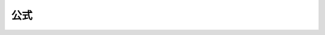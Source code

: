 公式
==================

.. raw:: html
    
    <head>
        <script crossorigin src="https://unpkg.com/react@16/umd/react.development.js"></script>
        <script crossorigin src="https://unpkg.com/react-dom@16/umd/react-dom.development.js"></script>
        <script src="https://cdn.bootcss.com/babel-standalone/6.26.0/babel.min.js"></script>
        <script src="https://cdnjs.cloudflare.com/ajax/libs/moment.js/2.20.1/moment.min.js"></script>
        <link rel="stylesheet" href="https://cdnjs.cloudflare.com/ajax/libs/antd/3.26.20/antd.min.css" />
        <script src="https://cdnjs.cloudflare.com/ajax/libs/antd/3.26.20/antd.min.js"></script>
    </head>
    <body>
        <style type="text/css">
            .formula_p{
                font-size: 16px;
                border-bottom: 1px dashed #ccc;
                padding:10px 0;
            }
        </style>
        <div id="app"></div>
        <script type="text/babel">  
            class MessageBox extends React.Component{  
                
            render = ()=>{  
                return ( 
                    <div style={{width:'90%',margin:'45px auto 0'}}>
                        <div>
                            <div className='formula_p' style={{display:'flex'}}>
                                <div>&tau; = &nbsp;</div>
                                <div>
                                    <div style={{fontSize:'16px',marginTop:'5px'}}>
                                        <div style={{lineHeight:'12px'}}>&sum;&nbsp;sgn (e<sub>j</sub>-e<sub>i</sub>)</div>
                                        <div style={{fontSize:'10px'}}>i&lt;j</div>
                                    </div>
                                </div>
                            </div>
                            <div className='formula_p'  style={{display:'flex',alignItems:'center'}}>
                                <div>w<sub>m</sub> = &nbsp;</div>
                                <div>
                                    <div style={{textAlign:'center'}}>a<sub>1</sub></div>
                                    <div style={{borderTop:'1px solid black',textAlign:'center'}}>
                                        <div style={{textAlign:'center'}}>a<sub>m</sub></div>
                                    </div>
                                </div>
                            </div>
                            <div className='formula_p' style={{display:'flex',alignItems:'center'}}>
                                <div>d<sub>ij</sub>= </div>
                                <div>
                                    <span style={{fontSize:'30px'}}>√</span>
                                    <div style={{borderTop:'1px #999 solid',display:'inline-block',verticalAlign:'top',marginTop:'2px'}}>
                                        <div style={{display:'flex',alignItems:'center'}}>
                                            <div style={{display:'flex',alignItems:'center'}}>
                                                <div style={{fontSize:'24px'}}>( </div>
                                                <div>
                                                    <div style={{textAlign:'center'}}>a<sub>j</sub>-a<sub>i</sub></div>
                                                    <div style={{borderTop:'1px solid black',textAlign:'center'}}>
                                                        <div style={{textAlign:'center'}}>a<sub>n</sub>-a<sub>1</sub></div>
                                                    </div>
                                                </div>
                                                <div><span style={{fontSize:'24px'}}> )</span><sup>2</sup>+</div>
                                            </div>
                                            <div style={{display:'flex',alignItems:'center'}}>
                                                <div style={{fontSize:'24px'}}>( </div>
                                                <div>
                                                    <div style={{textAlign:'center'}}>e<sub>j</sub>-e<sub>i</sub></div>
                                                    <div style={{borderTop:'1px solid black',textAlign:'center'}}>
                                                        <div style={{textAlign:'center'}}>max<sub>k</sub>(e<sub>k</sub>)-min<sub>k</sub>(e<sub>k</sub>)</div>
                                                    </div>
                                                </div>
                                                <div><span style={{fontSize:'24px'}}> )</span><sup>2</sup></div>
                                            </div>
                                        </div>
                                    </div>
                                </div>
                            </div>
                            <div className='formula_p' style={{display:'flex'}}>
                                <div>s = </div>
                                <div>
                                    <div style={{fontSize:'16px',marginTop:'5px'}}>
                                        <div style={{lineHeight:'12px'}}>&sum;&nbsp;w<sub>i</sub>w<sub>j</sub>d<sub>ij</sub> &middot; sgn (e<sub>j</sub>-e<sub>i</sub>)</div>
                                        <div style={{fontSize:'10px'}}>i&lt;j</div>
                                    </div>
                                </div>
                            </div>
                        </div>
                    </div> 
                )  
                }  
            }
            ReactDOM.render( <MessageBox/>,document.getElementById('app'))
        </script>
    </body>


